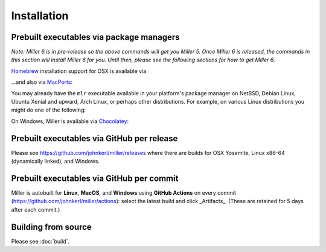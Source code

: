 ..
    PLEASE DO NOT EDIT DIRECTLY. EDIT THE .rst.in FILE PLEASE.

Installation
================================================================

Prebuilt executables via package managers
----------------------------------------------------------------

*Note: Miller 6 is in pre-release so the above commands will get you Miller 5.
Once Miller 6 is released, the commands in this section will install Miller 6 for you.
Until then, please see the following sections for how to get Miller 6.*

`Homebrew <https://brew.sh/>`_ installation support for OSX is available via

.. code-block:: none
   :emphasize-lines: 1,1

    brew update && brew install miller

...and also via `MacPorts <https://www.macports.org/>`_:

.. code-block:: none
   :emphasize-lines: 1,1

    sudo port selfupdate && sudo port install miller

You may already have the ``mlr`` executable available in your platform's package manager on NetBSD, Debian Linux, Ubuntu Xenial and upward, Arch Linux, or perhaps other distributions. For example, on various Linux distributions you might do one of the following:

.. code-block:: none
   :emphasize-lines: 1,1

    sudo apt-get install miller

.. code-block:: none
   :emphasize-lines: 1,1

    sudo apt install miller

.. code-block:: none
   :emphasize-lines: 1,1

    sudo yum install miller

On Windows, Miller is available via `Chocolatey <https://chocolatey.org/>`_:

.. code-block:: none
   :emphasize-lines: 1,1

    choco install miller

Prebuilt executables via GitHub per release
----------------------------------------------------------------

Please see https://github.com/johnkerl/miller/releases where there are builds for OSX Yosemite, Linux x86-64 (dynamically linked), and Windows.

Prebuilt executables via GitHub per commit
----------------------------------------------------------------

Miller is autobuilt for **Linux**, **MacOS**, and **Windows** using **GitHub Actions** on every commit (https://github.com/johnkerl/miller/actions): select the latest build and click _Artifacts_. (These are retained for 5 days after each commit.)

Building from source
----------------------------------------------------------------

Please see :doc:`build`.

